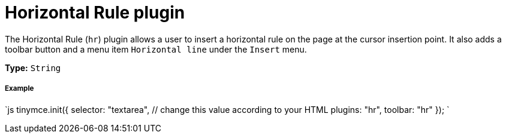 = Horizontal Rule plugin
:controls: toolbar button, menu item
:description: Insert a horizontal line.
:keywords: hr insert
:title_nav: Horizontal Rule

The Horizontal Rule (`hr`) plugin allows a user to insert a horizontal rule on the page at the cursor insertion point. It also adds a toolbar button and a menu item `Horizontal line` under the `Insert` menu.

*Type:* `String`

[#example]
===== Example

`js
tinymce.init({
  selector: "textarea",  // change this value according to your HTML
  plugins: "hr",
  toolbar: "hr"
});
`
